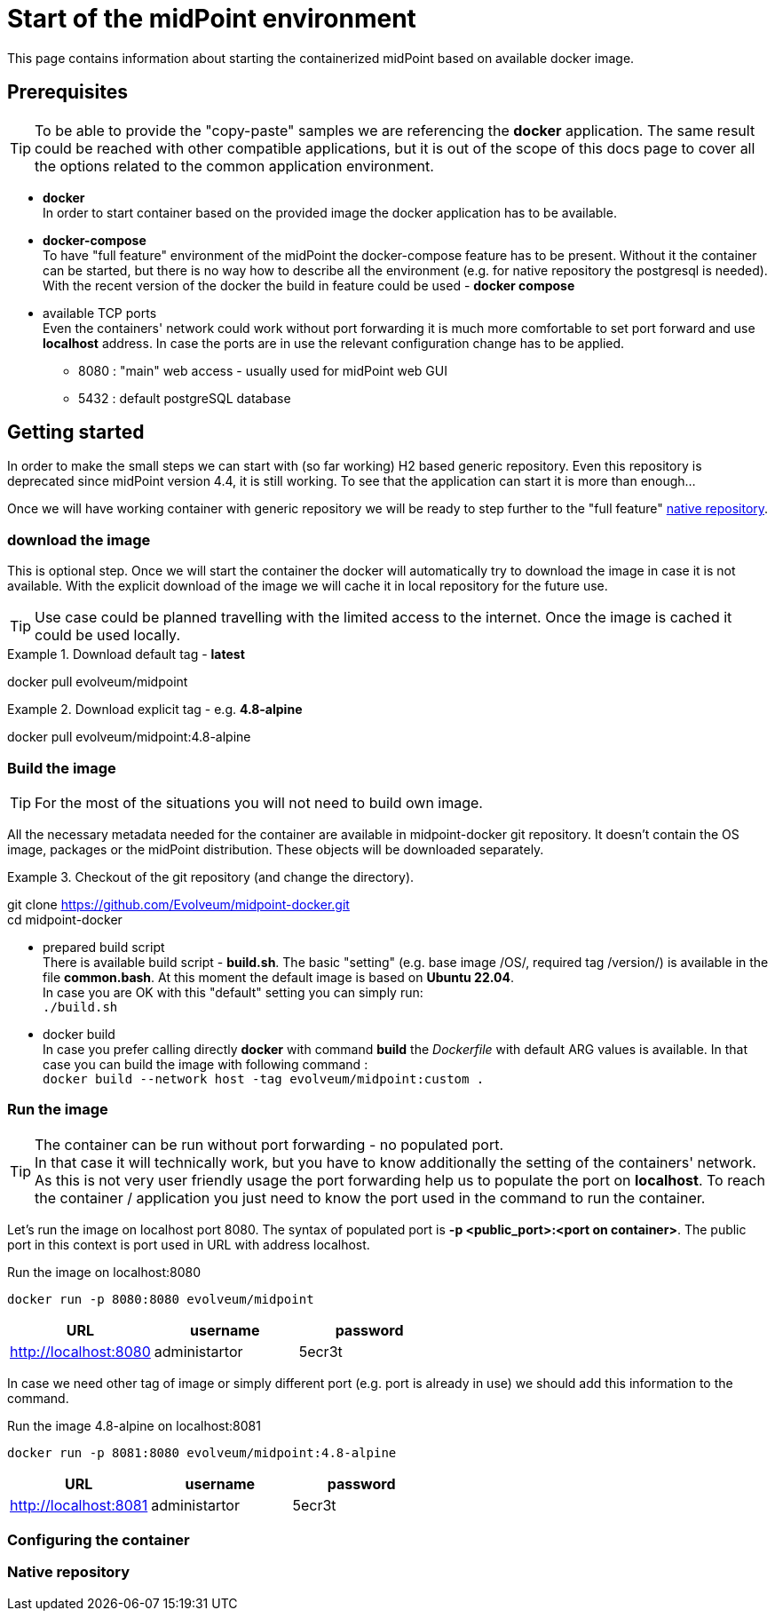 = Start of the midPoint environment
:page-nav-title: Container Start
:page-display-order: 10
:page-visibility: draft
:page-toc: float-right

This page contains information about starting the containerized midPoint based on available docker image.

== Prerequisites

[TIP]
====
To be able to provide the "copy-paste" samples we are referencing the *docker* application.
The same result could be reached with other compatible applications, but it is out of the scope of this docs page to cover all the options related to the common application environment.
====

* *docker* +
In order to start container based on the provided image the docker application has to be available.
* *docker-compose* +
To have "full feature" environment of the midPoint the docker-compose feature has to be present.
Without it the container can be started, but there is no way how to describe all the environment (e.g. for native repository the postgresql is needed). +
With the recent version of the docker the build in feature could be used - *docker compose*
* available TCP ports +
Even the containers' network could work without port forwarding it is much more comfortable to set port forward and use *localhost* address.
In case the ports are in use the relevant configuration change has to be applied.
** 8080 : "main" web access - usually used for midPoint web GUI
** 5432 : default postgreSQL database

== Getting started

In order to make the small steps we can start with (so far working) H2 based generic repository.
Even this repository is deprecated since midPoint version 4.4, it is still working.
To see that the application can start it is more than enough...

Once we will have working container with generic repository we will be ready to step further to the "full feature" <<Native repository,native repository>>.

=== download the image

This is optional step.
Once we will start the container the docker will automatically try to download the image in case it is not available.
With the explicit download of the image we will cache it in local repository for the future use.

[TIP]
====
Use case could be planned travelling with the limited access to the internet.
Once the image is cached it could be used locally.
====

.Download default tag - *latest*
[source,bash]
====
docker pull evolveum/midpoint
====

.Download explicit tag - e.g. *4.8-alpine*
[source,bash]
====
docker pull evolveum/midpoint:4.8-alpine
====

=== Build the image

[TIP]
For the most of the situations you will not need to build own image.

All the necessary metadata needed for the container are available in midpoint-docker git repository.
It doesn't contain the OS image, packages or the midPoint distribution.
These objects will be downloaded separately.

.Checkout of the git repository (and change the directory).
[source,bash]
====
git clone https://github.com/Evolveum/midpoint-docker.git +
cd midpoint-docker
====

* prepared build script +
There is available build script - *build.sh*.
The basic "setting" (e.g. base image /OS/, required tag /version/) is available in the file *common.bash*.
At this moment the default image is based on *Ubuntu 22.04*. +
In case you are OK with this "default" setting you can simply run: +
`./build.sh`

* docker build +
In case you prefer calling directly *docker* with command *build* the _Dockerfile_ with default ARG values is available.
In that case you can build the image with following command : +
`docker build --network host -tag evolveum/midpoint:custom .`

=== Run the image

[TIP]
The container can be run without port forwarding - no populated port. +
In that case it will technically work, but you have to know additionally the setting of the containers' network.
As this is not very user friendly usage the port forwarding help us to populate the port on *localhost*.
To reach the container / application you just need to know the port used in the command to run the container.

Let's run the image on localhost port 8080.
The syntax of populated port is *-p <public_port>:<port on container>*.
The public port in this context is port used in URL with address localhost.

.Run the image on localhost:8080
[source, bash]
docker run -p 8080:8080 evolveum/midpoint

|===
|URL|username|password

|http://localhost:8080
|administartor
|5ecr3t
|===


In case we need other tag of image or simply different port (e.g. port is already in use) we should add this information to the command.

.Run the image 4.8-alpine on localhost:8081
[source, bash]
docker run -p 8081:8080 evolveum/midpoint:4.8-alpine

|===
|URL|username|password

|http://localhost:8081
|administartor
|5ecr3t
|===

=== Configuring the container


=== Native repository
